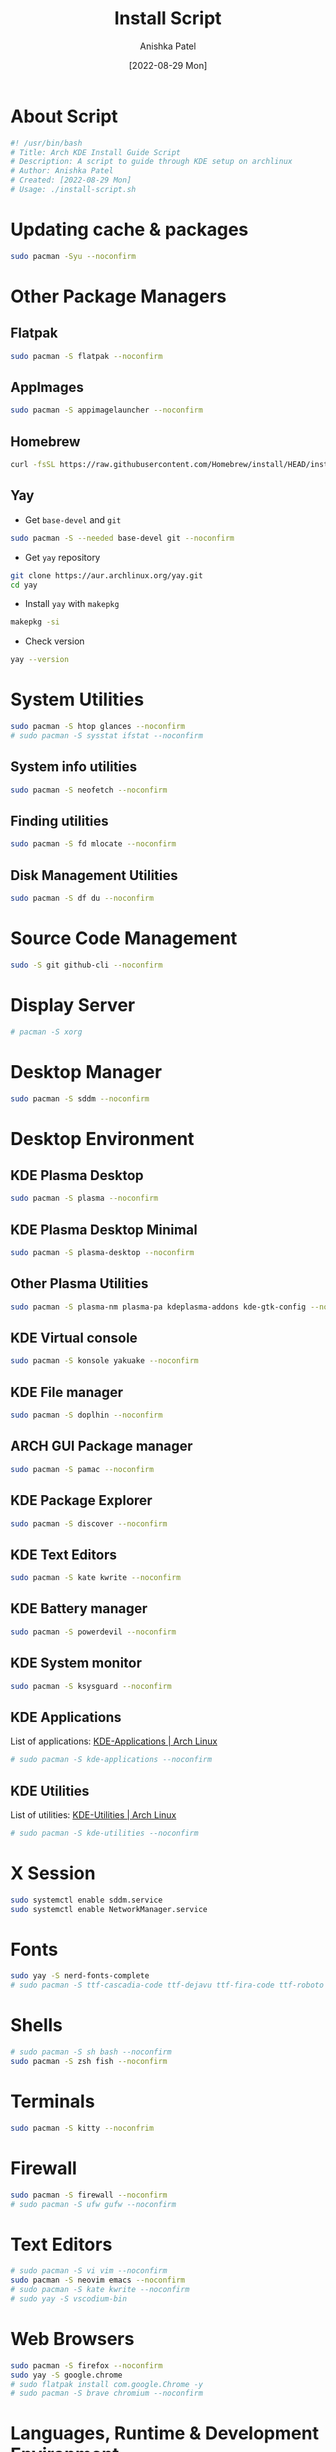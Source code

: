 #+TITLE: Install Script
#+AUTHOR: Anishka Patel
#+DATE: [2022-08-29 Mon]
#+DESCRIPTION: Org document to create an install script for various dependencies
#+EMAIL: anishka.vpatel@gmail.com
#+PROPERTY: header-args :tangle install-script.sh
#+auto_tangle: t

* About Script
#+begin_src bash
#! /usr/bin/bash
# Title: Arch KDE Install Guide Script
# Description: A script to guide through KDE setup on archlinux
# Author: Anishka Patel
# Created: [2022-08-29 Mon]
# Usage: ./install-script.sh
#+end_src
* Updating cache & packages
#+begin_src bash
sudo pacman -Syu --noconfirm
#+end_src
* Other Package Managers
** Flatpak
#+begin_src bash
sudo pacman -S flatpak --noconfirm
#+end_src
** AppImages
#+begin_src bash
sudo pacman -S appimagelauncher --noconfirm
#+end_src
** Homebrew
#+begin_src bash
curl -fsSL https://raw.githubusercontent.com/Homebrew/install/HEAD/install.sh | bash
#+end_src
** Yay
 * Get ~base-devel~ and ~git~
#+begin_src bash
sudo pacman -S --needed base-devel git --noconfirm
#+end_src
 * Get ~yay~ repository
#+begin_src bash
git clone https://aur.archlinux.org/yay.git
cd yay
#+end_src
 * Install ~yay~ with ~makepkg~
#+begin_src bash
makepkg -si
#+end_src
 * Check version
#+begin_src bash
yay --version
#+end_src
* System Utilities
#+begin_src bash
sudo pacman -S htop glances --noconfirm
# sudo pacman -S sysstat ifstat --noconfirm
#+end_src
** System info utilities
#+begin_src bash
sudo pacman -S neofetch --noconfirm
#+end_src
** Finding utilities
#+begin_src bash
sudo pacman -S fd mlocate --noconfirm
#+end_src
** Disk Management Utilities
#+begin_src bash
sudo pacman -S df du --noconfirm
#+end_src
* Source Code Management
#+begin_src bash
sudo -S git github-cli --noconfirm
#+end_src
* Display Server
#+begin_src bash
# pacman -S xorg
#+end_src
* Desktop Manager
#+begin_src bash
sudo pacman -S sddm --noconfirm
#+end_src
* Desktop Environment
** KDE Plasma Desktop
#+begin_src bash
sudo pacman -S plasma --noconfirm
#+end_src
** KDE Plasma Desktop Minimal
#+begin_src bash
sudo pacman -S plasma-desktop --noconfirm
#+end_src
** Other Plasma Utilities
#+begin_src bash
sudo pacman -S plasma-nm plasma-pa kdeplasma-addons kde-gtk-config --noconfirm
#+end_src
** KDE Virtual console
#+begin_src bash
sudo pacman -S konsole yakuake --noconfirm
#+end_src
** KDE File manager
#+begin_src bash
sudo pacman -S doplhin --noconfirm
#+end_src
** ARCH GUI Package manager
#+begin_src bash
sudo pacman -S pamac --noconfirm
#+end_src
** KDE Package Explorer
#+begin_src bash
sudo pacman -S discover --noconfirm
#+end_src
** KDE Text Editors
#+begin_src bash
sudo pacman -S kate kwrite --noconfirm
#+end_src
** KDE Battery manager
#+begin_src bash
sudo pacman -S powerdevil --noconfirm
#+end_src
** KDE System monitor
#+begin_src bash
sudo pacman -S ksysguard --noconfirm
#+end_src
** KDE Applications
List of applications: [[https://archlinux.org/groups/x86_64/kde-applications/][KDE-Applications | Arch Linux]]
#+begin_src bash
# sudo pacman -S kde-applications --noconfirm
#+end_src
** KDE Utilities
List of utilities: [[https://archlinux.org/groups/x86_64/kde-utilities/][KDE-Utilities | Arch Linux]]
#+begin_src bash
# sudo pacman -S kde-utilities --noconfirm
#+end_src
* X Session
#+begin_src bash
sudo systemctl enable sddm.service
sudo systemctl enable NetworkManager.service
#+end_src
* Fonts
#+begin_src bash
sudo yay -S nerd-fonts-complete
# sudo pacman -S ttf-cascadia-code ttf-dejavu ttf-fira-code ttf-roboto ttf-roboto-mono noto-fonts noto-fonts-emoji terminus-font --noconfirm
#+end_src
* Shells
#+begin_src bash
# sudo pacman -S sh bash --noconfirm
sudo pacman -S zsh fish --noconfirm
#+end_src
* Terminals
#+begin_src bash
sudo pacman -S kitty --noconfrim
#+end_src
* Firewall
#+begin_src bash
sudo pacman -S firewall --noconfirm
# sudo pacman -S ufw gufw --noconfirm
#+end_src
* Text Editors
#+begin_src bash
# sudo pacman -S vi vim --noconfirm
sudo pacman -S neovim emacs --noconfirm
# sudo pacman -S kate kwrite --noconfirm
# sudo yay -S vscodium-bin
#+end_src
* Web Browsers
#+begin_src bash
sudo pacman -S firefox --noconfirm
sudo yay -S google.chrome
# sudo flatpak install com.google.Chrome -y
# sudo pacman -S brave chromium --noconfirm
#+end_src
* Languages, Runtime & Development Environment
** Most Important
#+begin_src bash
# sudo pacman -S python nodejs rust go --noconfirm
#+end_src
** Python
#+begin_src bash
sudo pacman -S python ipython --noconfirm
#+end_src
** Node
#+begin_src bash
sudo pacman -S nodejs --noconfirm
#+end_src
** Rust
#+begin_src bash
sudo pacman -S rustup rust-analyzer --noconfirm
#+end_src
** Lua
#+begin_src bash
sudo pacman -S lua luarocks luajit --noconfirm
#+end_src
** Dotnet
#+begin_src bash
sudo pacman -S dotnet-host dotnet-sdk dotnet-runtime dotnet-targeting-pack --noconfirm
#+end_src
** Mono
#+begin_src bash
sudo pacman -S mono mono-addins --noconfirm
#+end_src
** Go
#+begin_src bash
sudo pacman -S go --noconfirm
#+end_src
* Game & 3d Modeling
#+begin_src bash
sudo pacman -S godot blender freecad --noconfirm
#+end_src
* Audio, Video & Multimedia
** Photo Viewer & editor
#+begin_src bash
sudo pacman -S gwenview gimp krita inkscape --noconfirm
#+end_src
** Audio viewer & editor
#+begin_src bash
# Video viewing/editing/encoding
sudo pacman -S vlc kdenlive handbrake --noconfirm
#+end_src
** Video viewer & editor
#+begin_src bash
# Audio viewing/editing/composition
sudo pacman -S elias audacity lmms --noconfirm
#+end_src
* Virtual Machines & Containers
** Containers
#+begin_src bash
sudo pacman -S docker --noconfirm
# sudo pacman -S lxc lxd --noconfirm
#+end_src
** Virtual Machines
#+begin_src bash
sudo pacman -S virtualbox vagarant --noconfirm
# sudo pacman -S virt-manager --noconfirm
#+end_src
* Office Utilities
** Most Important
#+begin_src bash
# sudo pacman -S abiword okular onlyoffice-desktopeditors simple-scan --noconfirm
#+end_src
** Office Suite
#+begin_src bash
sudo pacman -S onlyoffice-desktopeditors --noconfirm
# sudo pacman -S libre-office-still --noconfirm
#+end_src
** Rich Text Editor
#+begin_src bash
sudo pacman -S abiword --noconfirm
#+end_src
** Diagram Editor
#+begin_src bash
# sudo pacman -S dia --noconfirm
flatpak install draw.io
#+end_src
** Document Viewer
#+begin_src bash
sudo pacman -S okular --noconfirm
#+end_src
** Document Scan
#+begin_src bash
sudo pacman -S simple-scan --nocomfirm
#+end_src
* Other Utilities
#+begin_src bash
sudo pacman -S ark spectacle uget gestures ventoy --noconfirm
#+end_src
